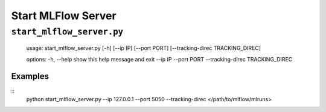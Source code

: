 Start MLFlow Server
===================

``start_mlflow_server.py``
^^^^^^^^^^^

        usage: start_mlflow_server.py [-h] [--ip IP] [--port PORT] [--tracking-direc TRACKING_DIREC]

        options:
        -h, --help            show this help message and exit
        --ip IP
        --port PORT
        --tracking-direc TRACKING_DIREC

Examples
~~~~~~~

::
    python start_mlflow_server.py --ip 127.0.0.1 --port 5050 --tracking-direc </path/to/mlflow/mlruns>